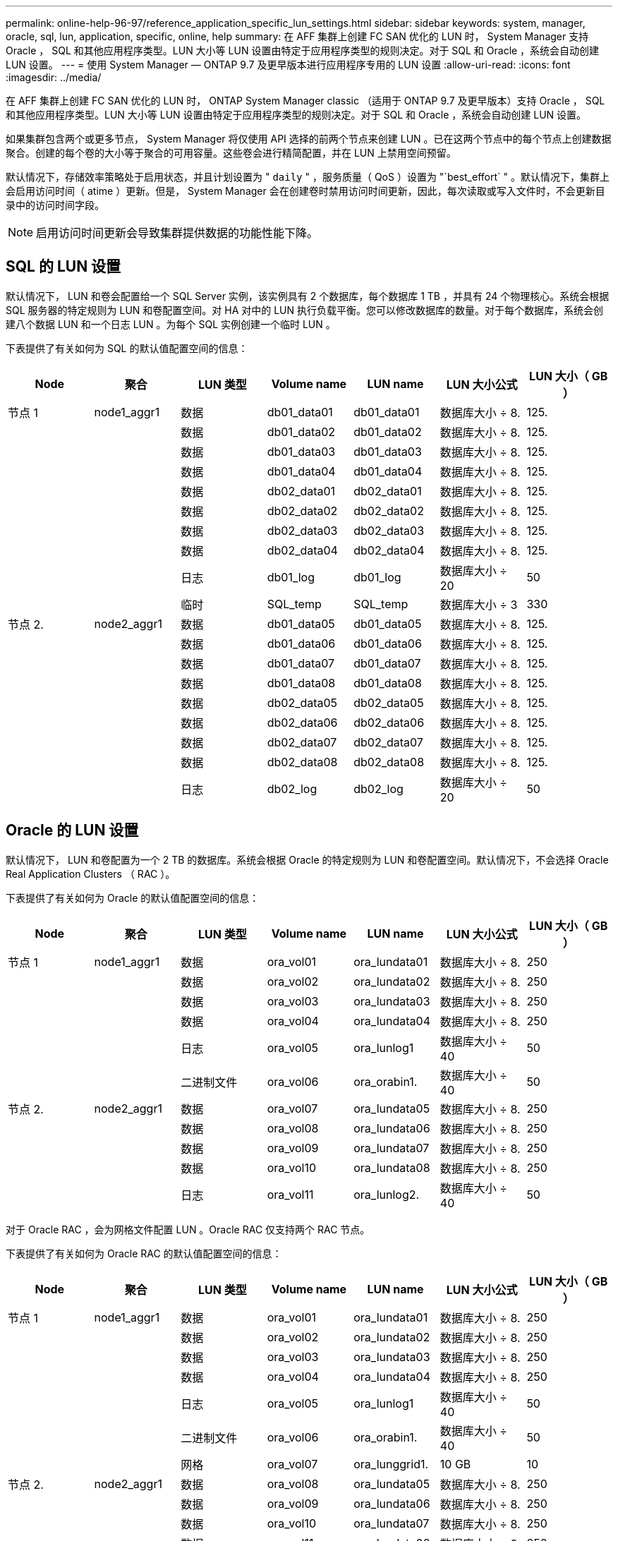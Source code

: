---
permalink: online-help-96-97/reference_application_specific_lun_settings.html 
sidebar: sidebar 
keywords: system, manager, oracle, sql, lun, application, specific, online, help 
summary: 在 AFF 集群上创建 FC SAN 优化的 LUN 时， System Manager 支持 Oracle ， SQL 和其他应用程序类型。LUN 大小等 LUN 设置由特定于应用程序类型的规则决定。对于 SQL 和 Oracle ，系统会自动创建 LUN 设置。 
---
= 使用 System Manager — ONTAP 9.7 及更早版本进行应用程序专用的 LUN 设置
:allow-uri-read: 
:icons: font
:imagesdir: ../media/


[role="lead"]
在 AFF 集群上创建 FC SAN 优化的 LUN 时， ONTAP System Manager classic （适用于 ONTAP 9.7 及更早版本）支持 Oracle ， SQL 和其他应用程序类型。LUN 大小等 LUN 设置由特定于应用程序类型的规则决定。对于 SQL 和 Oracle ，系统会自动创建 LUN 设置。

如果集群包含两个或更多节点， System Manager 将仅使用 API 选择的前两个节点来创建 LUN 。已在这两个节点中的每个节点上创建数据聚合。创建的每个卷的大小等于聚合的可用容量。这些卷会进行精简配置，并在 LUN 上禁用空间预留。

默认情况下，存储效率策略处于启用状态，并且计划设置为 " `daily` " ，服务质量（ QoS ）设置为 "`best_effort` " 。默认情况下，集群上会启用访问时间（ atime ）更新。但是， System Manager 会在创建卷时禁用访问时间更新，因此，每次读取或写入文件时，不会更新目录中的访问时间字段。

[NOTE]
====
启用访问时间更新会导致集群提供数据的功能性能下降。

====


== SQL 的 LUN 设置

默认情况下， LUN 和卷会配置给一个 SQL Server 实例，该实例具有 2 个数据库，每个数据库 1 TB ，并具有 24 个物理核心。系统会根据 SQL 服务器的特定规则为 LUN 和卷配置空间。对 HA 对中的 LUN 执行负载平衡。您可以修改数据库的数量。对于每个数据库，系统会创建八个数据 LUN 和一个日志 LUN 。为每个 SQL 实例创建一个临时 LUN 。

下表提供了有关如何为 SQL 的默认值配置空间的信息：

|===
| Node | 聚合 | LUN 类型 | Volume name | LUN name | LUN 大小公式 | LUN 大小（ GB ） 


 a| 
节点 1
 a| 
node1_aggr1
 a| 
数据
 a| 
db01_data01
 a| 
db01_data01
 a| 
数据库大小 ÷ 8.
 a| 
125.



 a| 
 a| 
 a| 
数据
 a| 
db01_data02
 a| 
db01_data02
 a| 
数据库大小 ÷ 8.
 a| 
125.



 a| 
 a| 
 a| 
数据
 a| 
db01_data03
 a| 
db01_data03
 a| 
数据库大小 ÷ 8.
 a| 
125.



 a| 
 a| 
 a| 
数据
 a| 
db01_data04
 a| 
db01_data04
 a| 
数据库大小 ÷ 8.
 a| 
125.



 a| 
 a| 
 a| 
数据
 a| 
db02_data01
 a| 
db02_data01
 a| 
数据库大小 ÷ 8.
 a| 
125.



 a| 
 a| 
 a| 
数据
 a| 
db02_data02
 a| 
db02_data02
 a| 
数据库大小 ÷ 8.
 a| 
125.



 a| 
 a| 
 a| 
数据
 a| 
db02_data03
 a| 
db02_data03
 a| 
数据库大小 ÷ 8.
 a| 
125.



 a| 
 a| 
 a| 
数据
 a| 
db02_data04
 a| 
db02_data04
 a| 
数据库大小 ÷ 8.
 a| 
125.



 a| 
 a| 
 a| 
日志
 a| 
db01_log
 a| 
db01_log
 a| 
数据库大小 ÷ 20
 a| 
50



 a| 
 a| 
 a| 
临时
 a| 
SQL_temp
 a| 
SQL_temp
 a| 
数据库大小 ÷ 3
 a| 
330



 a| 
节点 2.
 a| 
node2_aggr1
 a| 
数据
 a| 
db01_data05
 a| 
db01_data05
 a| 
数据库大小 ÷ 8.
 a| 
125.



 a| 
 a| 
 a| 
数据
 a| 
db01_data06
 a| 
db01_data06
 a| 
数据库大小 ÷ 8.
 a| 
125.



 a| 
 a| 
 a| 
数据
 a| 
db01_data07
 a| 
db01_data07
 a| 
数据库大小 ÷ 8.
 a| 
125.



 a| 
 a| 
 a| 
数据
 a| 
db01_data08
 a| 
db01_data08
 a| 
数据库大小 ÷ 8.
 a| 
125.



 a| 
 a| 
 a| 
数据
 a| 
db02_data05
 a| 
db02_data05
 a| 
数据库大小 ÷ 8.
 a| 
125.



 a| 
 a| 
 a| 
数据
 a| 
db02_data06
 a| 
db02_data06
 a| 
数据库大小 ÷ 8.
 a| 
125.



 a| 
 a| 
 a| 
数据
 a| 
db02_data07
 a| 
db02_data07
 a| 
数据库大小 ÷ 8.
 a| 
125.



 a| 
 a| 
 a| 
数据
 a| 
db02_data08
 a| 
db02_data08
 a| 
数据库大小 ÷ 8.
 a| 
125.



 a| 
 a| 
 a| 
日志
 a| 
db02_log
 a| 
db02_log
 a| 
数据库大小 ÷ 20
 a| 
50

|===


== Oracle 的 LUN 设置

默认情况下， LUN 和卷配置为一个 2 TB 的数据库。系统会根据 Oracle 的特定规则为 LUN 和卷配置空间。默认情况下，不会选择 Oracle Real Application Clusters （ RAC ）。

下表提供了有关如何为 Oracle 的默认值配置空间的信息：

|===
| Node | 聚合 | LUN 类型 | Volume name | LUN name | LUN 大小公式 | LUN 大小（ GB ） 


 a| 
节点 1
 a| 
node1_aggr1
 a| 
数据
 a| 
ora_vol01
 a| 
ora_lundata01
 a| 
数据库大小 ÷ 8.
 a| 
250



 a| 
 a| 
 a| 
数据
 a| 
ora_vol02
 a| 
ora_lundata02
 a| 
数据库大小 ÷ 8.
 a| 
250



 a| 
 a| 
 a| 
数据
 a| 
ora_vol03
 a| 
ora_lundata03
 a| 
数据库大小 ÷ 8.
 a| 
250



 a| 
 a| 
 a| 
数据
 a| 
ora_vol04
 a| 
ora_lundata04
 a| 
数据库大小 ÷ 8.
 a| 
250



 a| 
 a| 
 a| 
日志
 a| 
ora_vol05
 a| 
ora_lunlog1
 a| 
数据库大小 ÷ 40
 a| 
50



 a| 
 a| 
 a| 
二进制文件
 a| 
ora_vol06
 a| 
ora_orabin1.
 a| 
数据库大小 ÷ 40
 a| 
50



 a| 
节点 2.
 a| 
node2_aggr1
 a| 
数据
 a| 
ora_vol07
 a| 
ora_lundata05
 a| 
数据库大小 ÷ 8.
 a| 
250



 a| 
 a| 
 a| 
数据
 a| 
ora_vol08
 a| 
ora_lundata06
 a| 
数据库大小 ÷ 8.
 a| 
250



 a| 
 a| 
 a| 
数据
 a| 
ora_vol09
 a| 
ora_lundata07
 a| 
数据库大小 ÷ 8.
 a| 
250



 a| 
 a| 
 a| 
数据
 a| 
ora_vol10
 a| 
ora_lundata08
 a| 
数据库大小 ÷ 8.
 a| 
250



 a| 
 a| 
 a| 
日志
 a| 
ora_vol11
 a| 
ora_lunlog2.
 a| 
数据库大小 ÷ 40
 a| 
50

|===
对于 Oracle RAC ，会为网格文件配置 LUN 。Oracle RAC 仅支持两个 RAC 节点。

下表提供了有关如何为 Oracle RAC 的默认值配置空间的信息：

|===
| Node | 聚合 | LUN 类型 | Volume name | LUN name | LUN 大小公式 | LUN 大小（ GB ） 


 a| 
节点 1
 a| 
node1_aggr1
 a| 
数据
 a| 
ora_vol01
 a| 
ora_lundata01
 a| 
数据库大小 ÷ 8.
 a| 
250



 a| 
 a| 
 a| 
数据
 a| 
ora_vol02
 a| 
ora_lundata02
 a| 
数据库大小 ÷ 8.
 a| 
250



 a| 
 a| 
 a| 
数据
 a| 
ora_vol03
 a| 
ora_lundata03
 a| 
数据库大小 ÷ 8.
 a| 
250



 a| 
 a| 
 a| 
数据
 a| 
ora_vol04
 a| 
ora_lundata04
 a| 
数据库大小 ÷ 8.
 a| 
250



 a| 
 a| 
 a| 
日志
 a| 
ora_vol05
 a| 
ora_lunlog1
 a| 
数据库大小 ÷ 40
 a| 
50



 a| 
 a| 
 a| 
二进制文件
 a| 
ora_vol06
 a| 
ora_orabin1.
 a| 
数据库大小 ÷ 40
 a| 
50



 a| 
 a| 
 a| 
网格
 a| 
ora_vol07
 a| 
ora_lunggrid1.
 a| 
10 GB
 a| 
10



 a| 
节点 2.
 a| 
node2_aggr1
 a| 
数据
 a| 
ora_vol08
 a| 
ora_lundata05
 a| 
数据库大小 ÷ 8.
 a| 
250



 a| 
 a| 
 a| 
数据
 a| 
ora_vol09
 a| 
ora_lundata06
 a| 
数据库大小 ÷ 8.
 a| 
250



 a| 
 a| 
 a| 
数据
 a| 
ora_vol10
 a| 
ora_lundata07
 a| 
数据库大小 ÷ 8.
 a| 
250



 a| 
 a| 
 a| 
数据
 a| 
ora_vol11
 a| 
ora_lundata08
 a| 
数据库大小 ÷ 8.
 a| 
250



 a| 
 a| 
 a| 
日志
 a| 
ora_vol12
 a| 
ora_lunlog2.
 a| 
数据库大小 ÷ 40
 a| 
50



 a| 
 a| 
 a| 
二进制文件
 a| 
ora_vol13
 a| 
ora_orabin2.
 a| 
数据库大小 ÷ 40
 a| 
50

|===


== 其他应用程序类型的 LUN 设置

每个 LUN 都配置在一个卷中。空间会根据指定大小在 LUN 中配置。在所有 LUN 的节点之间执行负载平衡。
